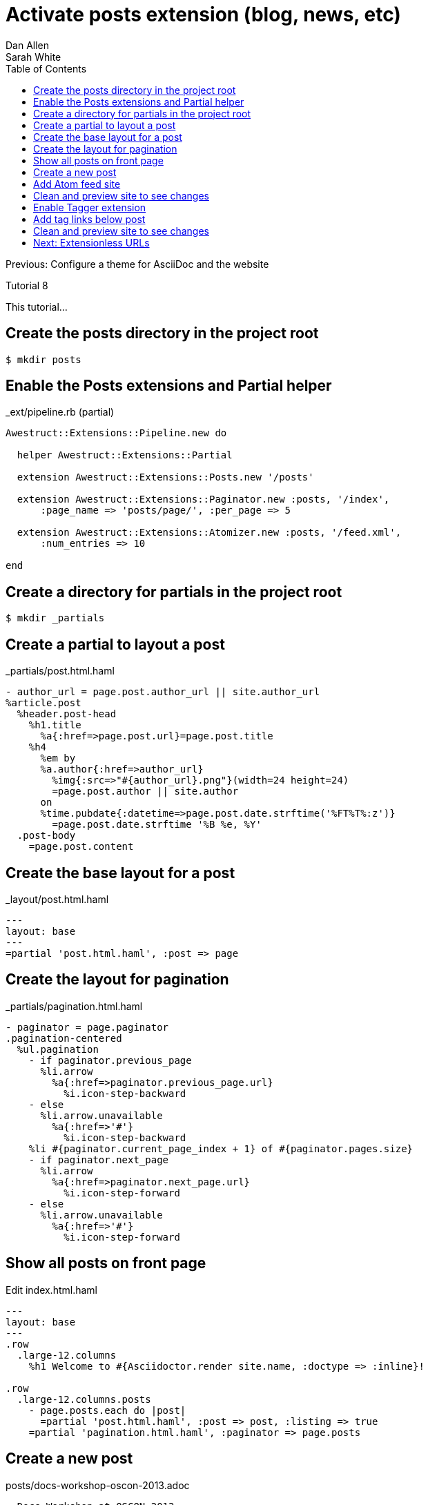 = Activate posts extension (blog, news, etc)
Dan Allen; Sarah White
:experimental:
:toc2:
:sectanchors:
:idprefix:
:idseparator: -
:icons: font
:source-highlighter: coderay

Previous: Configure a theme for AsciiDoc and the website

Tutorial 8

This tutorial...

////
sidebar in layout (and other layouts like on reuze.me)
inserting gist
sentence per line
post excerpt and other types of "chunks" (chunked content)
link to tutorial for pushing to github pages
styles for posts listing page (headings too big)
tip about not loading certain extensions when profile is development
slides
favicon
git history at bottom of file
docinfo or common include
timezone handling
author bio at bottom of post (see smashingmagazine or alistapart for example)
////

// tag::content[]

[.topic.source]
== Create the posts directory in the project root

 $ mkdir posts

[.topic.source]
== Enable the Posts extensions and Partial helper

[source,ruby]
.+_ext/pipeline.rb+ (partial)
----
Awestruct::Extensions::Pipeline.new do

  helper Awestruct::Extensions::Partial

  extension Awestruct::Extensions::Posts.new '/posts'

  extension Awestruct::Extensions::Paginator.new :posts, '/index',
      :page_name => 'posts/page/', :per_page => 5

  extension Awestruct::Extensions::Atomizer.new :posts, '/feed.xml',
      :num_entries => 10

end
----

[.topic.source]
== Create a directory for partials in the project root

 $ mkdir _partials

[.topic.source]
== Create a partial to layout a post

[source,haml]
.+_partials/post.html.haml+
----
- author_url = page.post.author_url || site.author_url
%article.post
  %header.post-head
    %h1.title
      %a{:href=>page.post.url}=page.post.title
    %h4
      %em by
      %a.author{:href=>author_url}
        %img{:src=>"#{author_url}.png"}(width=24 height=24)
        =page.post.author || site.author
      on
      %time.pubdate{:datetime=>page.post.date.strftime('%FT%T%:z')}
        =page.post.date.strftime '%B %e, %Y'
  .post-body
    =page.post.content
----

[.topic.source]
== Create the base layout for a post

[source,haml]
.+_layout/post.html.haml+
----
---
layout: base
---
=partial 'post.html.haml', :post => page
----

[.topic.source]
== Create the layout for pagination

[source,haml,max-height=335]
.+_partials/pagination.html.haml+
----
- paginator = page.paginator
.pagination-centered
  %ul.pagination
    - if paginator.previous_page
      %li.arrow
        %a{:href=>paginator.previous_page.url}
          %i.icon-step-backward
    - else
      %li.arrow.unavailable
        %a{:href=>'#'}
          %i.icon-step-backward
    %li #{paginator.current_page_index + 1} of #{paginator.pages.size}
    - if paginator.next_page
      %li.arrow
        %a{:href=>paginator.next_page.url}
          %i.icon-step-forward
    - else
      %li.arrow.unavailable
        %a{:href=>'#'}
          %i.icon-step-forward
----

[.topic.source]
== Show all posts on front page

[source,haml]
.Edit +index.html.haml+
----
---
layout: base
---
.row
  .large-12.columns
    %h1 Welcome to #{Asciidoctor.render site.name, :doctype => :inline}!

.row
  .large-12.columns.posts
    - page.posts.each do |post|
      =partial 'post.html.haml', :post => post, :listing => true
    =partial 'pagination.html.haml', :paginator => page.posts
----

[.topic.source]
== Create a new post

[source,asciidoc]
.+posts/docs-workshop-oscon-2013.adoc+
----
= Docs Workshop at OSCON 2013
Author Name
2013-07-22
:awestruct-tags: [conference, oscon]

Content of first post, reporting from OSCON!
----

TIP: The default layout for a post is +post+, so you don't have to specify it in the AsciiDoc header.

[.topic.source]
== Add Atom feed site

[source,haml]
.Edit +_layouts/base.html.haml+
----
%link{:rel=>'alternate',
      :type=>'application/atom+xml',
      :href=>"#{site.base_url}/feed.xml"}
----

[.topic.source]
== Clean and preview site to see changes

 $ rake clean preview

[.topic.source]
== Enable Tagger extension

[source,ruby]
.Add declaration _below_ Paginator in +_ext/pipeline.rb+
extension Awestruct::Extensions::Tagger.new :posts, '/index',
    'posts/tag', :per_page => 5

[.topic.source]
== Add tag links below post

[source,haml]
.Append to +_partials/post.html.haml+
----
  %footer.post-footer
    - if page.post.tags
      .tags
        %i.label.icon-tags
        =" #{page.post.tag_links}"
----

[.topic.source]
== Clean and preview site to see changes

 $ rake clean preview

// end::content[]

== Next: Extensionless URLs
